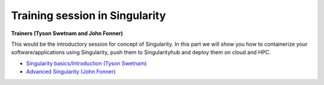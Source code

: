 Training session in Singularity
-------------------------------

**Trainers (Tyson Swetnam and John Fonner)**    

This would be the introductory session for concept of Singularity. In this part we will 
show you how to containerize your software/applications using Singularity, push them to 
Singularityhub and deploy them on cloud and HPC.

- `Singularity basics/Introduction (Tyson Swetnam) <singularityintro.html>`_

- `Advanced Singularity (John Fonner) <singularityadvanced.html>`_